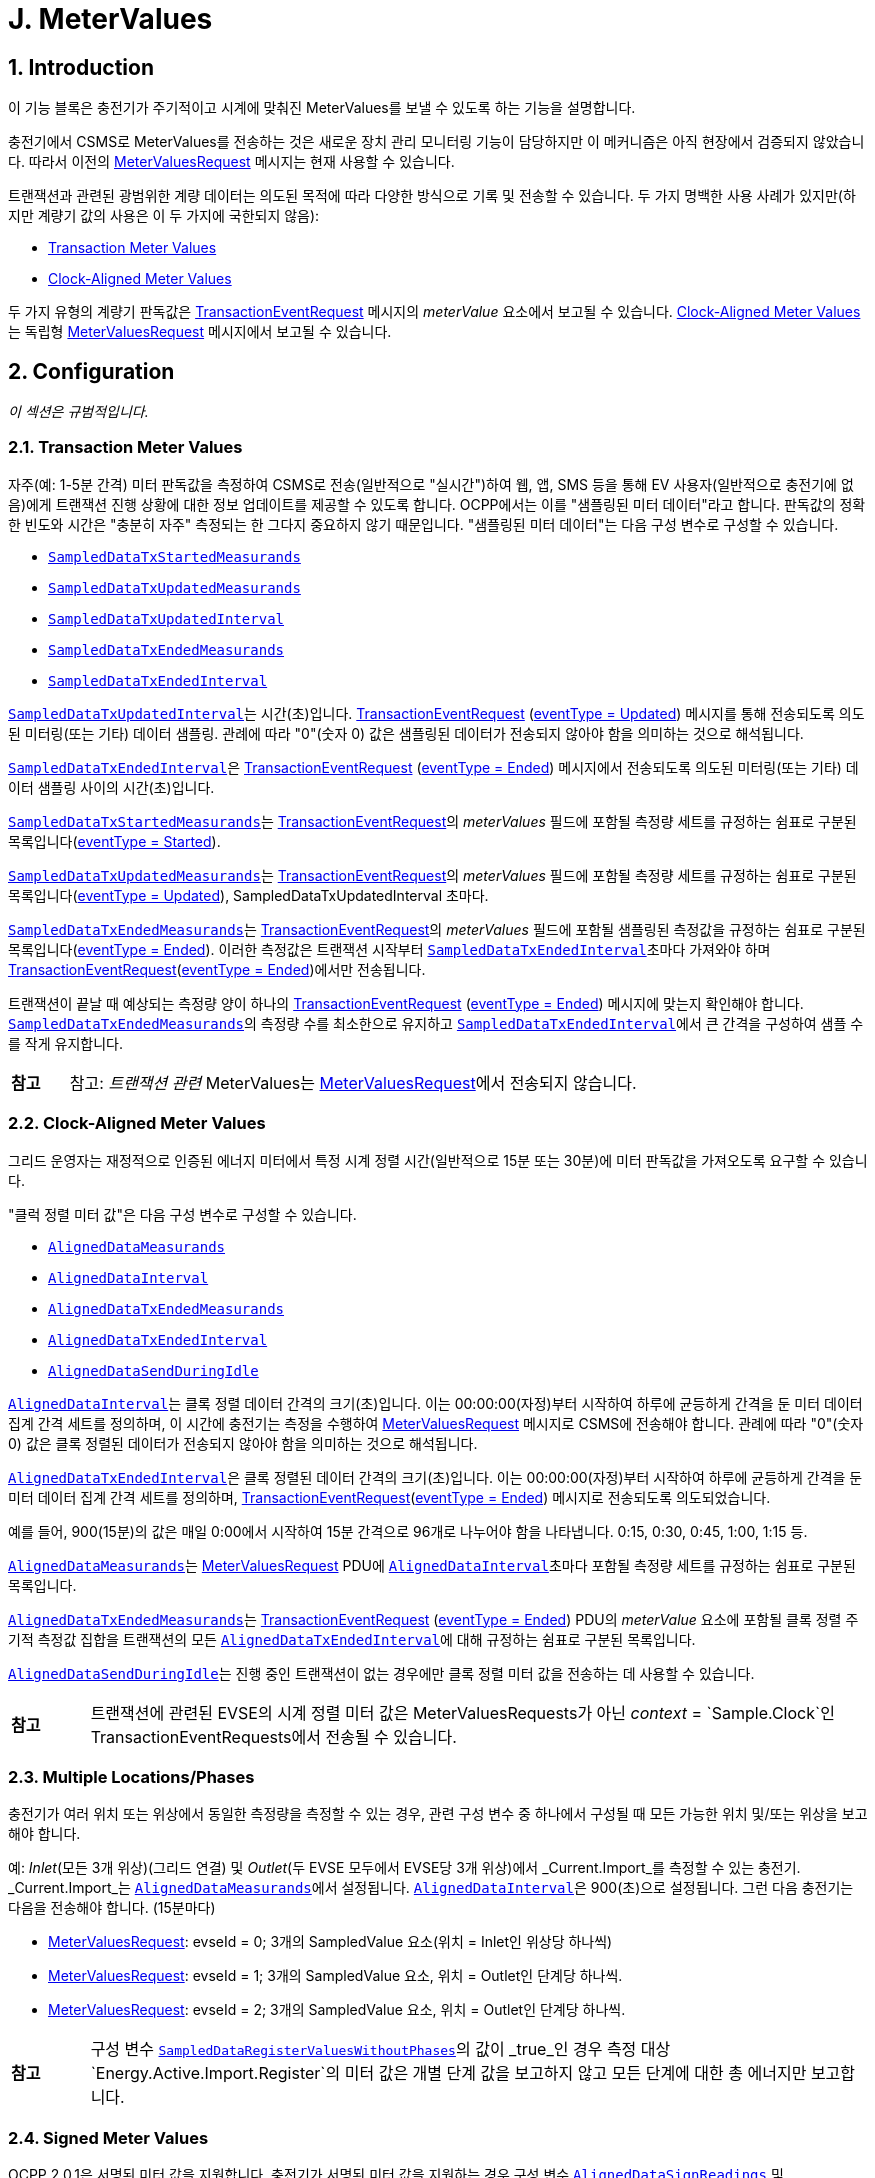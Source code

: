 = J. MeterValues
:!chapter-number:

<<<

:sectnums:
== Introduction

이 기능 블록은 충전기가 주기적이고 시계에 맞춰진 MeterValues를 보낼 수 있도록 하는 기능을 설명합니다.

충전기에서 CSMS로 MeterValues를 전송하는 것은 새로운 장치 관리 모니터링 기능이 담당하지만 이 메커니즘은 아직 현장에서 검증되지 않았습니다. 따라서 이전의 <<metervalues_request, MeterValuesRequest>> 메시지는 현재 사용할 수 있습니다.

트랜잭션과 관련된 광범위한 계량 데이터는 의도된 목적에 따라 다양한 방식으로 기록 및 전송할 수 있습니다. 두 가지 명백한 사용 사례가 있지만(하지만 계량기 값의 사용은 이 두 가지에 국한되지 않음):

- <<transaction_meter_values,Transaction Meter Values>>
- <<clock_aligned_meter_values,Clock-Aligned Meter Values>>

두 가지 유형의 계량기 판독값은 <<transaction_event_request,TransactionEventRequest>> 메시지의 _meterValue_ 요소에서 보고될 수 있습니다. <<clock_aligned_meter_values,Clock-Aligned Meter Values>>는 독립형 <<metervalues_request,MeterValuesRequest>> 메시지에서 보고될 수 있습니다.

<<<

[[metervalues_configuration]]
== Configuration

_이 섹션은 규범적입니다._

[[transaction_meter_values]]
=== Transaction Meter Values

자주(예: 1-5분 간격) 미터 판독값을 측정하여 CSMS로 전송(일반적으로 "실시간")하여 웹, 앱, SMS 등을 통해 EV 사용자(일반적으로 충전기에 없음)에게 트랜잭션 진행 상황에 대한 정보 업데이트를 제공할 수 있도록 합니다. OCPP에서는 이를 "샘플링된 미터 데이터"라고 합니다. 판독값의 정확한 빈도와 시간은 "충분히 자주" 측정되는 한 그다지 중요하지 않기 때문입니다. "샘플링된 미터 데이터"는 다음 구성 변수로 구성할 수 있습니다.

- <<sampled_data_tx_started_measurands,`SampledDataTxStartedMeasurands`>>
- <<sampled_data_tx_updated_measurands,`SampledDataTxUpdatedMeasurands`>>
- <<sampled_data_tx_updated_interval,`SampledDataTxUpdatedInterval`>>
- <<sampled_data_tx_ended_measurands,`SampledDataTxEndedMeasurands`>>
- <<sampled_data_tx_ended_interval,`SampledDataTxEndedInterval`>>

<<sampled_data_tx_updated_interval,`SampledDataTxUpdatedInterval`>>는 시간(초)입니다. <<transaction_event_request,TransactionEventRequest>> (<<transaction_event_enum_type,eventType = Updated>>) 메시지를 통해 전송되도록 의도된 미터링(또는 기타) 데이터 샘플링. 관례에 따라 "0"(숫자 0) 값은 샘플링된 데이터가 전송되지 않아야 함을 의미하는 것으로 해석됩니다.

<<sampled_data_tx_ended_interval,`SampledDataTxEndedInterval`>>은 <<transaction_event_request,TransactionEventRequest>> (<<transaction_event_enum_type,eventType = Ended>>) 메시지에서 전송되도록 의도된 미터링(또는 기타) 데이터 샘플링 사이의 시간(초)입니다.

<<sampled_data_tx_started_measurands,`SampledDataTxStartedMeasurands`>>는 <<transaction_event_request,TransactionEventRequest>>의 _meterValues_ 필드에 포함될 측정량 세트를 규정하는 쉼표로 구분된 목록입니다(<<transaction_event_enum_type,eventType = Started>>).

<<sampled_data_tx_updated_measurands,`SampledDataTxUpdatedMeasurands`>>는 <<transaction_event_request,TransactionEventRequest>>의 _meterValues_ 필드에 포함될 측정량 세트를 규정하는 쉼표로 구분된 목록입니다(<<transaction_event_enum_type,eventType = Updated>>), SampledDataTxUpdatedInterval 초마다.

<<sampled_data_tx_ended_measurands,`SampledDataTxEndedMeasurands`>>는 <<transaction_event_request,TransactionEventRequest>>의 _meterValues_ 필드에 포함될 샘플링된 측정값을 규정하는 쉼표로 구분된 목록입니다(<<transaction_event_enum_type,eventType = Ended>>). 이러한 측정값은 트랜잭션 시작부터 <<sampled_data_tx_ended_interval,`SampledDataTxEndedInterval`>>초마다 가져와야 하며 <<transaction_event_request,TransactionEventRequest>>(<<transaction_event_enum_type,eventType = Ended>>)에서만 전송됩니다.

트랜잭션이 끝날 때 예상되는 측정량 양이 하나의
<<transaction_event_request,TransactionEventRequest>> (<<transaction_event_enum_type,eventType = Ended>>) 메시지에 맞는지 확인해야 합니다. <<sampled_data_tx_ended_measurands,`SampledDataTxEndedMeasurands`>>의 측정량 수를 최소한으로 유지하고 <<sampled_data_tx_ended_interval,`SampledDataTxEndedInterval`>>에서 큰 간격을 구성하여 샘플 수를 작게 유지합니다.

[cols="^.^1s,10",%autowidth.stretch]
|===
|참고 |참고: _트랜잭션 관련_ MeterValues는 <<metervalues_request,MeterValuesRequest>>에서 전송되지 않습니다.
|===

[[clock_aligned_meter_values]]
=== Clock-Aligned Meter Values

그리드 운영자는 재정적으로 인증된 에너지 미터에서 특정 시계 정렬 시간(일반적으로 15분 또는 30분)에 미터 판독값을 가져오도록 요구할 수 있습니다.

"클럭 정렬 미터 값"은 다음 구성 변수로 구성할 수 있습니다.

- <<aligned_data_measurands,`AlignedDataMeasurands`>>
- <<aligned_data_interval,`AlignedDataInterval`>>
- <<aligned_data_tx_ended_measurands,`AlignedDataTxEndedMeasurands`>>
- <<aligned_data_tx_ended_interval,`AlignedDataTxEndedInterval`>>
- <<aligned_data_send_during_idle,`AlignedDataSendDuringIdle`>>

<<aligned_data_interval,`AlignedDataInterval`>>는 클록 정렬 데이터 간격의 크기(초)입니다. 이는 00:00:00(자정)부터 시작하여 하루에 균등하게 간격을 둔 미터 데이터 집계 간격 세트를 정의하며, 이 시간에 충전기는 측정을 수행하여 <<metervalues_request, MeterValuesRequest>> 메시지로 CSMS에 전송해야 합니다. 관례에 따라 "0"(숫자 0) 값은 클록 정렬된 데이터가 전송되지 않아야 함을 의미하는 것으로 해석됩니다.

<<aligned_data_tx_ended_interval,`AlignedDataTxEndedInterval`>>은 클록 정렬된 데이터 간격의 크기(초)입니다. 이는 00:00:00(자정)부터 시작하여 하루에 균등하게 간격을 둔 미터 데이터 집계 간격 세트를 정의하며, <<transaction_event_request,TransactionEventRequest>>(<<transaction_event_enum_type,eventType = Ended>>) 메시지로 전송되도록 의도되었습니다.

예를 들어, 900(15분)의 값은 매일 0:00에서 시작하여 15분 간격으로 96개로 나누어야 함을 나타냅니다. 0:15, 0:30, 0:45, 1:00, 1:15 등.

<<aligned_data_measurands,`AlignedDataMeasurands`>>는 <<metervalues_request,MeterValuesRequest>> PDU에 <<aligned_data_interval,`AlignedDataInterval`>>초마다 포함될 측정량 세트를 규정하는 쉼표로 구분된 목록입니다.

<<aligned_data_tx_ended_measurands,`AlignedDataTxEndedMeasurands`>>는 <<transaction_event_request,TransactionEventRequest>> (<<transaction_event_enum_type,eventType = Ended>>) PDU의 _meterValue_ 요소에 포함될 클록 정렬 주기적 측정값 집합을 트랜잭션의 모든 <<aligned_data_tx_ended_interval,`AlignedDataTxEndedInterval`>>에 대해 규정하는 쉼표로 구분된 목록입니다.

<<aligned_data_send_during_idle,`AlignedDataSendDuringIdle`>>는 진행 중인 트랜잭션이 없는 경우에만 클록 정렬 미터 값을 전송하는 데 사용할 수 있습니다.

[cols="^.^1s,10",%autowidth.stretch]
|===
|참고 |트랜잭션에 관련된 EVSE의 시계 정렬 미터 값은 MeterValuesRequests가 아닌 _context_ = `Sample.Clock`인 TransactionEventRequests에서 전송될 수 있습니다.
|===

=== Multiple Locations/Phases

충전기가 여러 위치 또는 위상에서 동일한 측정량을 측정할 수 있는 경우, 관련 구성 변수 중 하나에서 구성될 때 모든 가능한 위치 및/또는 위상을 보고해야 합니다.

예: _Inlet_(모든 3개 위상)(그리드 연결) 및 _Outlet_(두 EVSE 모두에서 EVSE당 3개 위상)에서 _Current.Import_를 측정할 수 있는 충전기. _Current.Import_는 <<aligned_data_measurands,`AlignedDataMeasurands`>>에서 설정됩니다. <<aligned_data_interval,`AlignedDataInterval`>>은 900(초)으로 설정됩니다. 그런 다음 충전기는 다음을 전송해야 합니다. (15분마다)

- <<metervalues_request,MeterValuesRequest>>: evseId = 0; 3개의 SampledValue 요소(위치 = Inlet인 위상당 하나씩)
- <<metervalues_request,MeterValuesRequest>>: evseId = 1; 3개의 SampledValue 요소, 위치 = Outlet인 단계당 하나씩.
- <<metervalues_request,MeterValuesRequest>>: evseId = 2; 3개의 SampledValue 요소, 위치 = Outlet인 단계당 하나씩.

[cols="^.^1s,10",%autowidth.stretch]
|===
|참고 |구성 변수 <<sampled_data_register_values_without_phases,`SampledDataRegisterValuesWithoutPhases`>>의 값이 _true_인 경우 측정 대상 `Energy.Active.Import.Register`의 미터 값은 개별 단계 값을 보고하지 않고 모든 단계에 대한 총 에너지만 보고합니다.
|===

=== Signed Meter Values

OCPP 2.0.1은 서명된 미터 값을 지원합니다. 충전기가 서명된 미터 값을 지원하는 경우 구성 변수 <<aligned_data_sign_readings,`AlignedDataSignReadings`>> 및 <<sampled_data_sign_readings,`SampledDataSignReadings`>>를 사용하여 이를 보고할 수 있습니다. 그런 다음 CSMS는 이 동일한 변수를 사용하여 서명된 미터 값의 사용을 _켜거나_ _끄는_ 수 있습니다.

활성화된 경우 충전기는 서명된 미터 값을 <<sampled_value_type,SampledValue>>의 _SignedMeterValue_ 필드에 넣습니다.

=== Configuration Examples

다음은 트랜잭션 관련 측정항목에 대한 구성의 몇 가지 예입니다.

**트랜잭션 종료 시 시작/중지에 대한 샘플링된 에너지 레지스터 값만**

- SampledDataCtrlr.TxStartedMeasurands 및 TxUpdatedMeasurands는 비어 있습니다.
- SampledDataCtrlr.TxEndedMeasurands = "Energy.Active.Import.Register"
- SampledDataCtrlr.TxEndedInterval = 0

**트랜잭션 시작, 트랜잭션 중, 트랜잭션 종료 시 에너지 레지스터 값**

- SampledDataCtrlr.TxStartedMeasurands = "Energy.Active.Import.Register"
- SampledDataCtrlr.TxUpdatedMeasurands = "Energy.Active.Import.Register"
- SampledDataCtrlr.TxUpdatedInterval = 300(5분마다)
- SampledDataCtrlr.TxEndedMeasurands = "Energy.Active.Import.Register"
- SampledDataCtrlr.TxEndedInterval = 0

**트랜잭션 중, 트랜잭션 종료 시 시작/중지되는 클록 정렬 레지스터 값만 transction**

- SampledDataCtrlr.TxStartedMeasurands 및 TxUpdatedMeasurands는 비어 있습니다.
- SampledDataCtrlr.TxEndedMeasurands = "Energy.Active.Import.Register"
- SampledDataCtrlr.TxEndedInterval = 0
- AlignedDataCtrlr.Measurands = "Energy.Active.Import.Register"
- AlignedDataCtrlr.Interval = 300(5분마다)

<<<

== Use cases & Requirements

=== MeterValues

:sectnums!:
=== J01 - Sending Meter Values not related to a transaction

.J01 - 트랜잭션과 관련 없는 미터 값 전송
[cols="^.^1s,<.^2s,<.^7",%autowidth.stretch,options="header",frame=all,grid=all]
|===
|번호 |유형 |설명

|1 |이름 |트랜잭션과 관련 없는 미터 값 전송
|2 |ID |J01
|{nbsp} d|_기능 블록_ |J. 미터 값
|3 |목표 |충전기 미터 값에 대한 정보를 제공하기 위해 전기 미터 또는 기타 센서/트랜스듀서 하드웨어를 샘플링합니다.
|4 |설명 |충전기는 미터 값에 대한 정보를 제공하기 위해 전기 미터 또는 기타 센서/트랜스듀서 하드웨어를 샘플링합니다. 구성 설정에 따라 충전기는 미터 값을 전송합니다.
|{nbsp} d|_Actors_ |충전기, CSMS
|{nbsp} d|_시나리오 설명_
|**1.** 충전기는 미터 값을 CSMS로 오프로드하기 위해 <<metervalues_request, MeterValuesRequest>> 메시지를 보냅니다. +
**2.** <<metervalues_request, MeterValuesRequest>> 메시지를 수신하면 CSMS는 <<meter_values_response, MeterValuesResponse>> 메시지로 응답합니다.
|5 |필수 조건 |충전기는 XX초마다 미터 값을 보내도록 구성되어 있습니다. +
실행 중인 트랜잭션이 없습니다.
|6 |사후 조건(들)
|**성공한 사후 조건:** +
해당 없음 +
**실패한 사후 조건:** +
해당 없음
|===

.시퀀스 다이어그램: 미터 값 전송
image::part2/images/figure_91.svg[시퀀스 다이어그램: 미터 값 전송]

[cols="^.^1s,<.^2s,<.^7",%autowidth.stretch,frame=all,grid=all]
|===
|7 |오류 처리 |해당 없음
|8 |참고 사항(들)
|위상 필드는 모든 <<measurand_enum_type,Measurands>>에 적용되지 않습니다.

그리드 연결에 대한 커넥터의 위상 회전은 그리드 연결에서 커넥터까지 체인의 모든 구성 요소의 <<phase_rotation,`PhaseRotation`>> 구성 변수를 쿼리하여 파생할 수 있습니다.

각 <<sampled_value_type,sampledValue>>의 특성은 선택 사항인 <<measurand_enum_type,Measurand>>, <<reading_context_enum_type,context>>, <<location_enum_type,location>>, <<sampled_value_type,unit>> 및 <<phase_enum_type,phase>> 필드에 의해 결정됩니다.

선택 사항인 SignedMeterValue 필드에는 디지털 서명된 이진 미터 값 데이터가 포함될 수 있습니다.
|===

==== J01 - Sending Meter Values not related to a transaction - Requirements

.J01 - 요구 사항
[cols="^.^2,<.^6,<.^6,<.^4",%autowidth.stretch,options="header",frame=all,grid=all]
|===
|ID |전제 조건 |요구 사항 정의 |참고

|J01.FR.01 |{nbsp}
|충전기는 에너지 미터(또는 다른 센서/트랜스듀서 하드웨어)를 샘플링하여 미터 값에 대한 추가 정보를 제공할 수 있습니다.
|충전기가 미터 값을 언제 보낼지는 충전기에 달려 있습니다. 이는 <<set_variables_request,SetVariablesRequest>> 메시지를 사용하여 데이터 수집 간격을 구성하고 수집 및 보고할 데이터를 지정할 수 있습니다.
|J01.FR.02 |{nbsp}
|<<metervalues_request,MeterValuesRequest>> 메시지에는 샘플을 가져온 EVSE의 ID가 포함되어야 합니다. |{nbsp}
|J01.FR.03 |J01.FR.02 AND +
evseId는 0입니다.
|<<metervalues_request, MeterValuesRequest>> 메시지는 전체 충전기와 연결되어야 합니다. |{nbsp}
|J01.FR.04 |J01.FR.03 AND +
<<measurand_enum_type,Measurand>>는 에너지와 관련이 있습니다.
|샘플은 주 에너지 미터에서 가져와야 합니다. |{nbsp}
|J01.FR.05 |모두 동일한 시점에 캡처된 경우.
|각 MeterValue 요소에는 타임스탬프가 포함되어야 합니다. |{nbsp}
|J01.FR.06 |모두 동일한 시점에 캡처된 경우.
|각 MeterValue(s) 요소에는 하나 이상의 개별 SampledValue 요소 집합이 포함되어야 합니다. |{nbsp}
|J01.FR.07 |{nbsp}
|선택적 측정량 필드는 측정/보고되는 값의 유형을 지정해야 합니다. |{nbsp}
|J01.FR.08 |{nbsp}
|선택적 컨텍스트 필드는 판독을 트리거하는 이유/이벤트를 지정해야 합니다. |{nbsp}
|J01.FR.09 |{nbsp}
|선택적 위치 필드는 측정이 수행되는 위치를 지정해야 합니다.
|(예: 입구, 출구).
|J01.FR.10 |{nbsp}
|선택적 위상 필드는 값이 적용되는 전기 설비의 위상 또는 위상을 지정해야 합니다. |{nbsp}
|J01.FR.11 |{nbsp}
|충전기는 전기 미터(또는 없는 경우 그리드 연결) 관점에서 모든 위상 번호 종속 값을 보고해야 합니다. |{nbsp}
|J01.FR.13 |구성 요소의 위상 회전을 보고할 때
|충전기는 그리드 연결을 기준으로 위상 회전을 보고해야 합니다. |{nbsp}
|J01.FR.14 |<<aligned_data_interval,AlignedDataCtrlr.Interval>> > 0 +
AND +
측정량이 전송되는 EVSE가 트랜잭션에 관련되지 않은 경우
|충전기는 모든 _evseIds_, 위치 및 구성된 측정량이 지원되는 위상에 대해 모든 AlignedDataCtrlr.Interval에서 <<aligned_data_measurands,AlignedDataCtrlr.Measurands>>의 측정량에 대한 <<metervalues_request,MeterValuesRequest>> 메시지를 CSMS에 전송해야 합니다.
|특정 측정량이 모든 위치에서 사용 가능하지 않을 수 있습니다. 예를 들어, _evseId_ = 0(그리드 미터)에는 "Current.Offered" 또는 "SoC" 측정값이 없습니다. J01.FR.22도 참조하세요.
|J01.FR.15 |J01.FR.14 +
AND +
측정량 양이 1 <<metervalues_request, MeterValuesRequest>>에 비해 너무 많습니다.
|충전기는 모든 측정량을 보내기 위해 여러 <<metervalues_request, MeterValuesRequest>> 메시지를 사용할 수 있습니다. |{nbsp}
|J01.FR.17 |{nbsp}
|MeterValue의 타임스탬프는 모든 <<sampled_value_type,SampledValues>>에 적용되어야 합니다. |{nbsp}
|J01.FR.18 |CSMS가 <<metervalues_request, MeterValuesRequest>>를 수신하면
|CSMS는 <<meter_values_response, MeterValuesResponse>>로 응답해야 합니다.
|<<meter_values_response, MeterValuesResponse>>로 응답하지 못하면 충전기에서 동일한 메시지를 다시 시도할 수 있습니다.
|J01.FR.19 |EVSE에 대해 `AlignedDataSendDuringIdle`이 true로 설정되고 +
지정된 EVSE에 진행 중인 트랜잭션이 있는 경우.
|충전기는 이 EVSE에 대해 클록 정렬 미터 값 전송을 중지해야 합니다. |{nbsp}
|J01.FR.20 |충전기에 대해 `AlignedDataSendDuringIdle`이 true로 설정되고 충전기에 진행 중인 트랜잭션이 있는 경우.
|충전기는 모든 EVSE와 주 전력 미터에 대해 클록 정렬 미터 값 전송을 중지해야 합니다. |{nbsp}
|J01.FR.21 |<<aligned_data_sign_readings,`AlignedDataSignReadings`>>는 _참_입니다.
|충전기는 데이터 서명을 지원하는 구성 요소에서 서명된 미터 값을 검색하여 _signedMeterValue_ 필드에 넣어야 합니다. |{nbsp}
|J01.FR.22 |<<aligned_data_interval,AlignedDataCtrlr.Interval>> > 0 +
AND +
측정량이 전송된 EVSE가 트랜잭션에 관여하는 경우
|충전기는 다음 중 하나를 전송해야 합니다. +
- <<metervalues_request,MeterValuesRequest>> 메시지 또는 +
- <<transaction_event_request,TransactionEventRequest>>(_triggerReason_ = `Sample.Clock`) +
<<aligned_data_measurands,AlignedDataCtrlr.Measurands>>의 측정량에 대한 CSMS에 AlignedDataCtrlr.Interval마다 전송합니다.
|J01.FR.14도 참조하세요.
|===

<<<

=== J02 - Sending transaction related Meter Values

.J02 - 트랜잭션 관련 미터 값 전송
[cols="^.^1s,<.^2s,<.^7",%autowidth.stretch,options="header",frame=all,grid=all]
|===
|번호 |유형 |설명

|1 |이름 |트랜잭션 관련 미터 값 전송
|2 |ID |J02
|{nbsp} d|_기능 블록_ |J. 미터 값
|3 |목표 |에너지 미터 또는 기타 센서/트랜스듀서 하드웨어를 샘플링하여 충전기의 트랜잭션 관련 미터 값에 대한 정보를 제공합니다.
|4 |설명 |충전기는 에너지 미터 또는 기타 센서/트랜스듀서 하드웨어를 샘플링하여 트랜잭션 관련 미터 값에 대한 정보를 제공합니다. 구성 설정에 따라 충전기는 트랜잭션 중에 미터 값을 전송합니다.
|{nbsp} d|_Actors_ |충전기, CSMS
|{nbsp} d|_시나리오 설명_
|**1.** 충전기는 <<transaction_event_request,TransactionEventRequest>> (<<transaction_event_enum_type,eventType = Updated>>) 메시지를 보내 미터 값을 CSMS로 오프로드합니다. +
**2.** <<transaction_event_request,TransactionEventRequest>> 메시지를 수신하면 CSMS는 <<transaction_event_response,TransactionEventResponse>> 메시지로 응답합니다.
|5 |필수 조건 |충전기는 XX초마다 미터 값을 보내도록 구성되어 있습니다. +
트랜잭션이 실행 중입니다.
|6 |사후 조건(들) ​​
|**성공 사후 조건:** +
해당 없음 +
**실패 사후 조건:** +
해당 없음
|===

.시퀀스 다이어그램: 트랜잭션 관련 미터 값 전송
image::part2/images/figure_92.svg[시퀀스 다이어그램: 트랜잭션 관련 미터 값 전송]

[cols="^.^1s,<.^2s,<.^7",%autowidth.stretch,frame=all,grid=all]
|===
|7 |오류 처리
|_오프라인_일 때 충전기는 충전기가 온라인 상태였다면 CSMS에 전송했을 트랜잭션 관련 메시지(트랜잭션에 속하는 미터 값)를 큐에 넣어야 합니다.
|8 |주의 사항(들)
|단계 필드는 모든 <<measurand_enum_type,Measurands>>에 적용되지 않습니다.

그리드 연결에 대한 Connector의 위상 회전은 그리드 연결에서 Connector까지 체인의 모든 구성 요소의 <<phase_rotation,`PhaseRotation`>> 구성 변수를 쿼리하여 얻을 수 있습니다.

각 <<sampled_value_type,sampledValue>>의 특성은 선택적 <<measurand_enum_type,Measurand>>, <<reading_context_enum_type,context>>, <<location_enum_type,location>>, <<sampled_value_type,unit>> 및 <<phase_enum_type,phase>> 필드에 의해 결정됩니다.

선택적 SignedMeterValue 필드에는 디지털 서명된 이진 미터 값 데이터가 포함될 수 있습니다.
|===

==== J02 - Sending transaction related Meter Values - Requirements

.J02 - 요구 사항
[cols="^.^2,<.^6,<.^6,<.^4",%autowidth.stretch,options="header",frame=all,grid=all]
|===
|ID |전제 조건 |요구 사항 정의 |참고

|J02.FR.01 |{nbsp}
|충전기는 에너지 미터(또는 다른 센서/트랜스듀서 하드웨어)를 샘플링하여 미터 값에 대한 추가 정보를 제공할 수 있습니다.
|충전기가 미터 값을 보내는 시점은 충전기에 달려 있습니다. 이는 <<set_variables_request,SetVariablesRequest>> 메시지를 사용하여 데이터 수집 간격을 구성하고 수집 및 보고할 데이터를 지정할 수 있습니다.
|J02.FR.02 |모두 동일한 시점에 캡처된 경우.
|각 MeterValue 요소에는 하나 이상의 개별 SampledValue 요소 집합이 포함되어야 합니다. |{nbsp}
|J02.FR.03 |{nbsp}
|선택적 측정량 필드는 측정/보고되는 값의 유형을 지정해야 합니다. |{nbsp}
|J02.FR.04 |{nbsp}
|선택적 컨텍스트 필드는 판독을 트리거하는 이유/이벤트를 지정해야 합니다. |{nbsp}
|J02.FR.05 |{nbsp}
|선택적 위치 필드는 측정이 수행되는 위치를 지정해야 합니다.
|(예: 입구, 출구).
|J02.FR.06 |{nbsp}
|선택적 위상 필드는 값이 적용되는 전기 설비의 위상 또는 위상을 지정해야 합니다. |{nbsp}
|J02.FR.07 |{nbsp}
|충전기는 전력계(또는 없는 경우 그리드 연결) 관점에서 모든 위상 번호 종속 값을 보고해야 합니다. |{nbsp}
|J02.FR.09 |구성 요소의 위상 회전을 보고할 때
|충전기는 그리드 연결을 기준으로 위상 회전을 보고해야 합니다. |{nbsp}
|J02.FR.10 |<<transaction_event_request,TransactionEventRequest>> 메시지에 <<transaction_event_enum_type,eventType = Started>> 또는 <<transaction_event_enum_type,eventType = Update>>가 하나 이상의 _sampledValue_ 요소가 있는 하나의 _meterValue_가 아닌 여러 _meterValue_ 요소가 포함된 경우
|모든 _meterValue_ 요소에는 현재 샘플링 간격 내에 있는 타임스탬프가 있어야 합니다. 즉, (트랜잭션 이벤트 타임스탬프 - <<sampled_data_tx_updated_interval,`SampledDataTxUpdatedInterval`>>) < _meterValue.timestamp_ <= 트랜잭션 이벤트 타임스탬프
|_eventType_ = `Ended`인 경우에만 TransactionEventRequest에 여러 간격에 대한 미터 값이 있을 수 있습니다.
|J02.FR.11 | <<sampled_data_tx_updated_interval,`SampledDataTxUpdatedInterval`>> > 0일 때
|충전기는 <<transaction_event_request,TransactionEventRequest>>(<<transaction_event_enum_type,eventType = Updated>>)를 _triggerReason_ = `MeterValuePeriodic`로 전송해야 하며, 측정값은 SampledDataCtrlr.TxUpdatedInterval마다 MeterValue 필드에 <<sampled_data_tx_updated_interval,SampledDataCtrlr.TxUpdatedMeasurands>>에 구성되어야 합니다.
<<sampled_data_tx_started_measurands,SampledDataCtrlr.TxStartedMeasurands>>를 전송하려면 E01을 참조하고, <<sampled_data_tx_ended_measurands,SampledDataCtrlr.TxEndedMeasurands>>를 전송하려면 E06을 참조하세요.
|J02.FR.12 |J02.FR.11 +
AND +
_Offline_ +
AND +
충전기의 메모리가 부족합니다.
|충전기는 <<transaction_event_request,TransactionEventRequest>>(<<transaction_event_enum_type,eventType = Updated>>) 메시지를 삭제할 수 있습니다. |{nbsp}
|J02.FR.13 |J02.FR.12
|<<transaction_event_request,TransactionEventRequest>>(<<transaction_event_enum_type,eventType = Updated>>) 메시지를 삭제할 때 충전기는 중간 메시지를 먼저 삭제해야 하며(첫 번째 메시지, 세 번째 메시지, 다섯 번째 메시지 등), 처음부터 메시지를 삭제하거나 큐에 메시지를 추가하는 것을 중단해서는 안 됩니다. |{nbsp}
|J02.FR.14 |J02.FR.11 +
AND +
1 <<transaction_event_request,TransactionEventRequest>>(<<transaction_event_enum_type,eventType = Updated>>)에 대한 미터 데이터 양이 너무 많습니다.
|충전기는 모든 측정값을 보내기 위해 동일한 _타임스탬프_를 사용하여 여러 <<transaction_event_request,TransactionEventRequest>>(<<transaction_event_enum_type,eventType = Updated>>) 메시지를 사용할 수 있습니다. |{nbsp}
|J02.FR.16 |{nbsp}
|단일 충전 트랜잭션 또는 비트랜잭션 소비자(예: 충전기 내부 전원 공급, 전체 공급)와 관련된 모든 "등록" 값은 시간에 따라 단조롭게 증가해야 합니다.
|미터 교체의 경우는 제외합니다. <<measurand_enum_type,MeasurandEnumType>>을 참조하세요.
|J02.FR.17 |{nbsp}
|감사 가능성을 개선하기 위해 ".Register" 값은 전기 계량 하드웨어의 비휘발성 레지스터에서 직접 읽은 대로 정확히 보고해야 하며, 트랜잭션 시작 시 0으로 다시 기준화해서는 안 됩니다.
|이렇게 하면 하드웨어 오류, 미터 교체, 오배선, 사기 등으로 인해 연속 트랜잭션 간에 "누락된 에너지"를 식별할 수 있으며, CSMS가 모든 트랜잭션의 시작 레지스터 값이 동일한 커넥터에서 이전 트랜잭션의 완료 레지스터 값과 동일함을 확인할 수 있습니다.
|J02.FR.18 |{nbsp}
|<<meter_value_type,MeterValue>>의 타임스탬프는 모든 <<sampled_value_type,SampledValues>>에 적용해야 합니다. |{nbsp}
|J02.FR.19 |CSMS가 <<transaction_event_request,TransactionEventRequest>>를 수신하는 경우
|CSMS는 <<transaction_event_response,TransactionEventResponse>>로 응답해야 합니다.
|<<transaction_event_response,TransactionEventResponse>>로 응답하지 못하면 충전기가 동일한 메시지를 다시 시도할 수 있습니다.
|J02.FR.20 |<<transaction_event_request,TransactionEventRequest>>(<<transaction_event_enum_type,eventType = Ended>>) AND +
에서 미터 데이터를 보내도록 구성된 경우 미터 데이터 양이 하나의 <<transaction_event_request,TransactionEventRequest>>(<<transaction_event_enum_type,eventType = Ended>>) 메시지에 비해 너무 많습니다.
|충전기는 메시지에 맞을 때까지 샘플을 제거할 수 있습니다. 샘플을 제거할 때 충전기는 중간 샘플을 먼저 제거해야 합니다(예: 2번째 샘플, 4번째 샘플, 6번째 샘플 등).
|샘플은 청구에 영향을 미치지 않는 방식으로 제거해야 합니다. E06.FR.12도 참조하세요.
|J02.FR.21 |<<sampled_data_sign_readings,`SampledDataSignReadings`>>는 _참_입니다.
|충전기는 데이터 서명을 지원하는 구성 요소에서 서명된 미터 값을 검색하여 _signedMeterValue_ 필드에 입력해야 합니다. |{nbsp}
|J02.FR.22 |{nbsp}
|<<transaction_event_request,TransactionEventRequest>> 메시지에서 보고된 미터 값은 모두 트랜잭션이 발생하는 EVSE와 관련이 있어야 합니다. |{nbsp}
|===

:sectnums:
=== ISO 15118 MeterValue signing

:sectnums!:
=== J03 - Charging Loop with metering information exchange

.J03 - 계량 정보 교환이 있는 충전 루프
[cols="^.^1s,<.^2s,<.^7",%autowidth.stretch,options="header",frame=all,grid=all]
|===
|번호 |유형 |설명

|1 |이름 |계량 정보 교환이 있는 충전 루프
|2 |ID |J03
|{nbsp} d|_기능 블록_ |J. 미터 값
|{nbsp} d|_참조_ |<<iso15118_1,ISO15118-1>> F1
|3 |목표 |<<iso15118_1,ISO15118-1>> 참조, 사용 사례 목표 F1, 37페이지.
|4 |설명 |<<iso15118_1,ISO15118-1>> 참조, 사용 사례 설명 F1, 37페이지.
|5 |필수 조건
|- 기능 블록 C의 사용 사례에 따른 권한이 적용되는 경우 성공적으로 완료되어야 합니다.

<<iso15118_1,ISO15118-1>>, 사용 사례 전제 조건 F1, 37페이지를 참조하세요.
|6 d|_Actors_ |EV, EVSE, 충전기
|7 |통합 시나리오 설명
|**15118**

**1a.** EV가 충전기에 ChargingStatusReq(AC 충전의 경우) 메시지를 보내고, EVSE가 재정 미터의 미터 값이 포함된 ChargingStatusRes를 반환합니다. +
**1b.** EV가 충전기에 CurrentDemandReq(DC 충전의 경우) 메시지를 보내고, EVSE가 재정 미터의 미터 값이 포함된 CurrentDemandRes를 반환합니다. +
**2.** EV가 충전기에 MeteringReceiptReq를 보내 미터 값 수신을 확인합니다.
|8 |사후 조건 |<<iso15118_1,ISO15118-1>> 참조, 사용 사례 종료 조건 F1, 37페이지.
|===

.측정 정보 교환이 있는 충전 루프
image::part2/images/figure_93.svg[측정 정보 교환이 있는 충전 루프]

[cols="^.^1s,<.^2s,<.^7",%autowidth.stretch,frame=all,grid=all]
|===
|9 |오류 처리 |해당 없음
|10 |비고 |해당 없음
|===

==== J03 - Charging Loop with metering information exchange - Requirements

.J03 - 요구 사항
[cols="^.^2,<.^6,<.^6,<.^4",%autowidth.stretch,options="header",frame=all,grid=all]
|===
|ID |전제 조건 |요구 사항 정의 |참고

|J03.FR.04 |충전기가 EV에서 ISO 15118 서명 MeteringReceiptReq 메시지를 수신하는 경우
|충전기는 MeteringReceiptReq 메시지의 미터 값을 <<transaction_event_request,TransactionEventRequest>> (<<transaction_event_enum_type,eventType = Updated>>) 메시지로 CSMS에 전달해서는 안 됩니다. 대신 충전기는 사용 사례 J02에 설명된 대로 트랜잭션 관련 미터 값을 보냅니다.
|이는 충전기가 EV에 MeteringReceiptReq 메시지를 보내도록 요구할 수 없다는 것을 의미하지 않습니다. 충전기에서의 구현은 재정 미터에서 CSMS로 전송된 모든 미터 값(사용 사례 J02에 따라)이 먼저 EV의 MeterReceiptReq에 의해 확인되어야 하는 방식일 수 있습니다.
|===
